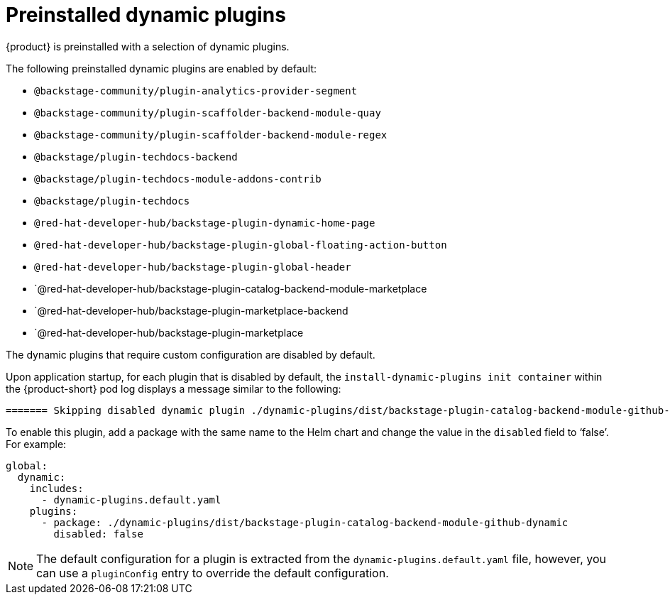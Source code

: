 [id="con-preinstalled-dynamic-plugins"]

= Preinstalled dynamic plugins

{product} is preinstalled with a selection of dynamic plugins. 
//For a complete list of dynamic plugins that are included in this release of {product-short}, see the xref:rhdh-supported-plugins[Dynamic plugins support matrix].

The following preinstalled dynamic plugins are enabled by default:

* `@backstage-community/plugin-analytics-provider-segment`
* `@backstage-community/plugin-scaffolder-backend-module-quay`
* `@backstage-community/plugin-scaffolder-backend-module-regex`
* `@backstage/plugin-techdocs-backend`
* `@backstage/plugin-techdocs-module-addons-contrib`
* `@backstage/plugin-techdocs`
* `@red-hat-developer-hub/backstage-plugin-dynamic-home-page`
* `@red-hat-developer-hub/backstage-plugin-global-floating-action-button`
* `@red-hat-developer-hub/backstage-plugin-global-header`
* `@red-hat-developer-hub/backstage-plugin-catalog-backend-module-marketplace
* `@red-hat-developer-hub/backstage-plugin-marketplace-backend
* `@red-hat-developer-hub/backstage-plugin-marketplace

The dynamic plugins that require custom configuration are disabled by default.

Upon application startup, for each plugin that is disabled by default, the `install-dynamic-plugins init container` within the {product-short} pod log displays a message similar to the following:

[source,yaml]
----
======= Skipping disabled dynamic plugin ./dynamic-plugins/dist/backstage-plugin-catalog-backend-module-github-dynamic
----

To enable this plugin, add a package with the same name to the Helm chart and change the value in the `disabled` field to ‘false’. For example:

[source,java]
----
global:
  dynamic:
    includes:
      - dynamic-plugins.default.yaml
    plugins:
      - package: ./dynamic-plugins/dist/backstage-plugin-catalog-backend-module-github-dynamic
        disabled: false
----

[NOTE]
The default configuration for a plugin is extracted from the `dynamic-plugins.default.yaml` file, however, you can use a `pluginConfig` entry to override the default configuration.
